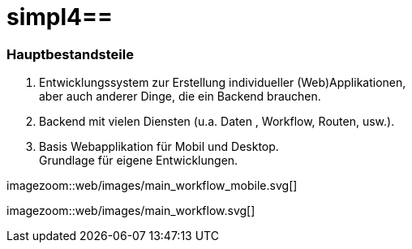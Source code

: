 :linkattrs:
:source-highlighter: rouge

= simpl4==


=== Hauptbestandsteile ===

. Entwicklungssystem zur Erstellung individueller (Web)Applikationen, +
	aber auch anderer Dinge, die ein Backend brauchen.
. Backend mit vielen Diensten (u.a. Daten , Workflow, Routen, usw.).
. Basis Webapplikation für Mobil und Desktop. +
	Grundlage für eigene Entwicklungen.


[.desktop-hidden.imageblock.left.width700]
imagezoom::web/images/main_workflow_mobile.svg[]

[.mobile-hidden.imageblock.left.width700]
imagezoom::web/images/main_workflow.svg[]

